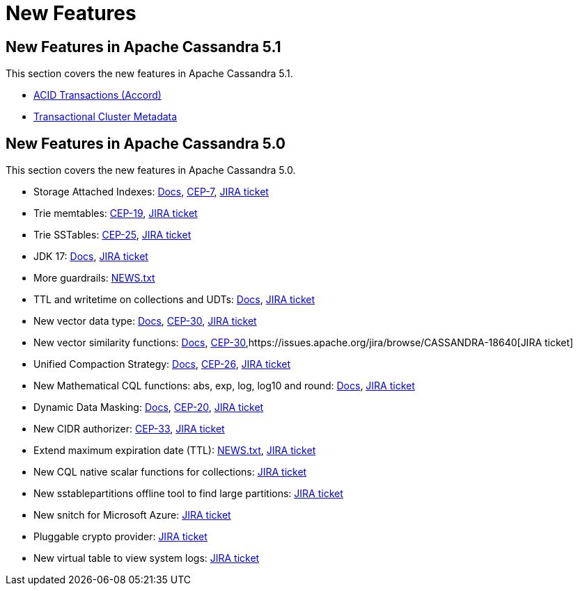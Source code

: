 = New Features
:navtitle: What's new

== New Features in Apache Cassandra 5.1

This section covers the new features in Apache Cassandra 5.1.

* https://cwiki.apache.org/confluence/x/FQRACw[ACID Transactions (Accord)]
* https://cwiki.apache.org/confluence/x/YyD1D[Transactional Cluster Metadata]


== New Features in Apache Cassandra 5.0

This section covers the new features in Apache Cassandra 5.0.

* Storage Attached Indexes: xref:cassandra:developing/cql/indexing/sai/sai-overview.adoc[Docs], https://cwiki.apache.org/confluence/display/CASSANDRA/CEP-7%3A+Storage+Attached+Index[CEP-7],  https://issues.apache.org/jira/browse/CASSANDRA-16052[JIRA ticket]
* Trie memtables: https://cwiki.apache.org/confluence/display/CASSANDRA/CEP-19%3A+Trie+memtable+implementation[CEP-19], https://issues.apache.org/jira/browse/CASSANDRA-17240[JIRA ticket]
* Trie SSTables: https://cwiki.apache.org/confluence/display/CASSANDRA/CEP-25%3A+Trie-indexed+SSTable+format[CEP-25], https://issues.apache.org/jira/browse/CASSANDRA-18398[JIRA ticket]
* JDK 17: xref:cassandra:reference/java17.adoc[Docs], https://issues.apache.org/jira/browse/CASSANDRA-16895[JIRA ticket]
* More guardrails: https://github.com/apache/cassandra/blob/trunk/NEWS.txt[NEWS.txt]
* TTL and writetime on collections and UDTs: xref:cassandra:developing/cql/dml.html#writetime-and-ttl-function[Docs], https://issues.apache.org/jira/browse/CASSANDRA-8877[JIRA ticket]
* New vector data type: xref:cassandra:reference/vector-data-type.adoc[Docs], https://cwiki.apache.org/confluence/display/CASSANDRA/CEP-30%3A+Approximate+Nearest+Neighbor%28ANN%29+Vector+Search+via+Storage-Attached+Indexes[CEP-30], https://issues.apache.org/jira/browse/CASSANDRA-18504[JIRA ticket]
* New vector similarity functions: xref:cassandra:vector-search/overview.adoc[Docs], https://cwiki.apache.org/confluence/display/CASSANDRA/CEP-30%3A+Approximate+Nearest+Neighbor%28ANN%29+Vector+Search+via+Storage-Attached+Indexes[CEP-30],https://issues.apache.org/jira/browse/CASSANDRA-18640[JIRA ticket]
* Unified Compaction Strategy: xref:cassandra:managing/operating/compaction/ucs.adoc[Docs], https://cwiki.apache.org/confluence/display/CASSANDRA/CEP-26%3A+Unified+Compaction+Strategy[CEP-26], https://issues.apache.org/jira/browse/CASSANDRA-18397[JIRA ticket]
* New Mathematical CQL functions: abs, exp, log, log10 and round: xref:cassandra:developing/cql/functions.adoc[Docs], https://issues.apache.org/jira/browse/CASSANDRA-17221[JIRA ticket]
* Dynamic Data Masking: xref:cassandra:developing/cql/dynamic_data_masking.adoc[Docs], https://cwiki.apache.org/confluence/display/CASSANDRA/CEP-20%3A+Dynamic+Data+Masking[CEP-20], https://issues.apache.org/jira/browse/CASSANDRA-17940[JIRA ticket]
* New CIDR authorizer: https://cwiki.apache.org/confluence/display/CASSANDRA/CEP-33%3A+CIDR+filtering+authorizer[CEP-33], https://issues.apache.org/jira/browse/CASSANDRA-18592[JIRA ticket]
* Extend maximum expiration date (TTL): https://github.com/apache/cassandra/blob/trunk/NEWS.txt[NEWS.txt], https://issues.apache.org/jira/browse/CASSANDRA-14227[JIRA ticket]
* New CQL native scalar functions for collections: https://issues.apache.org/jira/browse/CASSANDRA-18060[JIRA ticket]
* New sstablepartitions offline tool to find large partitions: https://issues.apache.org/jira/browse/CASSANDRA-8720[JIRA ticket]
* New snitch for Microsoft Azure: https://issues.apache.org/jira/browse/CASSANDRA-18646[JIRA ticket]
* Pluggable crypto provider: https://issues.apache.org/jira/browse/CASSANDRA-18624[JIRA ticket]
* New virtual table to view system logs: https://issues.apache.org/jira/browse/CASSANDRA-17948[JIRA ticket]
// LLP: waiting to see if they make 5.0
// * Transactional Cluster Metadata: https://cwiki.apache.org/confluence/x/YyD1D[CEP-21]
// * ACID Transactions (Accord): https://cwiki.apache.org/confluence/x/FQRACw[CEP-15], https://issues.apache.org/jira/browse/CASSANDRA-17092?[JIRA ticket]